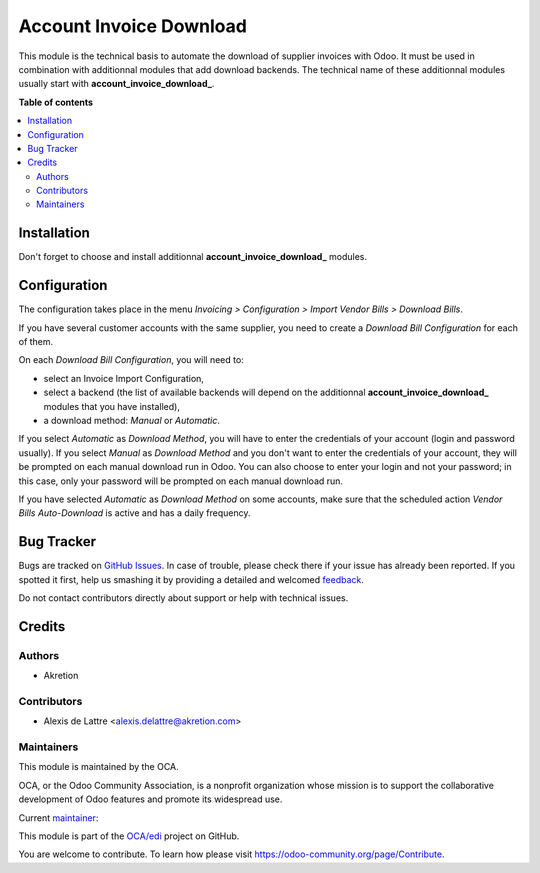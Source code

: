 ========================
Account Invoice Download
========================

.. !!!!!!!!!!!!!!!!!!!!!!!!!!!!!!!!!!!!!!!!!!!!!!!!!!!!
   !! This file is generated by oca-gen-addon-readme !!
   !! changes will be overwritten.                   !!
   !!!!!!!!!!!!!!!!!!!!!!!!!!!!!!!!!!!!!!!!!!!!!!!!!!!!

.. |badge1| image:: https://img.shields.io/badge/maturity-Beta-yellow.png
    :target: https://odoo-community.org/page/development-status
    :alt: Beta
.. |badge2| image:: https://img.shields.io/badge/licence-AGPL--3-blue.png
    :target: http://www.gnu.org/licenses/agpl-3.0-standalone.html
    :alt: License: AGPL-3
.. |badge3| image:: https://img.shields.io/badge/github-OCA%2Fedi-lightgray.png?logo=github
    :target: https://github.com/OCA/edi/tree/14.0/account_invoice_download
    :alt: OCA/edi
.. |badge4| image:: https://img.shields.io/badge/weblate-Translate%20me-F47D42.png
    :target: https://translation.odoo-community.org/projects/edi-14-0/edi-14-0-account_invoice_download
    :alt: Translate me on Weblate
.. |badge5| image:: https://img.shields.io/badge/runbot-Try%20me-875A7B.png
    :target: https://runbot.odoo-community.org/runbot/226/14.0
    :alt: Try me on Runbot

|badge1| |badge2| |badge3| |badge4| |badge5| 

This module is the technical basis to automate the download of supplier invoices with Odoo. It must be used in combination with additionnal modules that add download backends. The technical name of these additionnal modules usually start with **account\_invoice\_download\_**.

**Table of contents**

.. contents::
   :local:

Installation
============

Don't forget to choose and install additionnal **account\_invoice\_download\_** modules.

Configuration
=============

The configuration takes place in the menu *Invoicing > Configuration > Import Vendor Bills > Download Bills*.

If you have several customer accounts with the same supplier, you need to create a *Download Bill Configuration* for each of them.

On each *Download Bill Configuration*, you will need to:

* select an Invoice Import Configuration,
* select a backend (the list of available backends will depend on the additionnal **account\_invoice\_download\_** modules that you have installed),
* a download method: *Manual* or *Automatic*.

If you select *Automatic* as *Download Method*, you will have to enter the credentials of your account (login and password usually). If you select *Manual* as *Download Method* and you don't want to enter the credentials of your account, they will be prompted on each manual download run in Odoo. You can also choose to enter your login and not your password; in this case, only your password will be prompted on each manual download run.

If you have selected *Automatic* as *Download Method* on some accounts, make sure that the scheduled action *Vendor Bills Auto-Download* is active and has a daily frequency.

Bug Tracker
===========

Bugs are tracked on `GitHub Issues <https://github.com/OCA/edi/issues>`_.
In case of trouble, please check there if your issue has already been reported.
If you spotted it first, help us smashing it by providing a detailed and welcomed
`feedback <https://github.com/OCA/edi/issues/new?body=module:%20account_invoice_download%0Aversion:%2014.0%0A%0A**Steps%20to%20reproduce**%0A-%20...%0A%0A**Current%20behavior**%0A%0A**Expected%20behavior**>`_.

Do not contact contributors directly about support or help with technical issues.

Credits
=======

Authors
~~~~~~~

* Akretion

Contributors
~~~~~~~~~~~~

* Alexis de Lattre <alexis.delattre@akretion.com>

Maintainers
~~~~~~~~~~~

This module is maintained by the OCA.

.. image:: https://odoo-community.org/logo.png
   :alt: Odoo Community Association
   :target: https://odoo-community.org

OCA, or the Odoo Community Association, is a nonprofit organization whose
mission is to support the collaborative development of Odoo features and
promote its widespread use.

.. |maintainer-alexis-via| image:: https://github.com/alexis-via.png?size=40px
    :target: https://github.com/alexis-via
    :alt: alexis-via

Current `maintainer <https://odoo-community.org/page/maintainer-role>`__:

|maintainer-alexis-via| 

This module is part of the `OCA/edi <https://github.com/OCA/edi/tree/14.0/account_invoice_download>`_ project on GitHub.

You are welcome to contribute. To learn how please visit https://odoo-community.org/page/Contribute.
